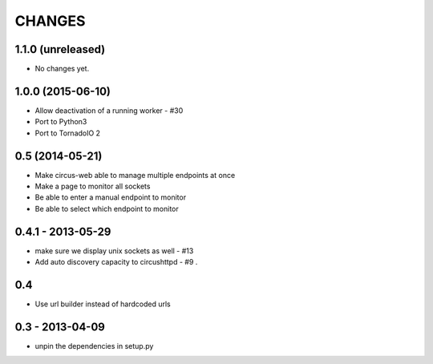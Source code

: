 CHANGES
=======

1.1.0 (unreleased)
------------------

* No changes yet.


1.0.0 (2015-06-10)
------------------

* Allow deactivation of a running worker - #30
* Port to Python3
* Port to TornadoIO 2


0.5 (2014-05-21)
----------------

* Make circus-web able to manage multiple endpoints at once
* Make a page to monitor all sockets
* Be able to enter a manual endpoint to monitor
* Be able to select which endpoint to monitor


0.4.1 - 2013-05-29
------------------

* make sure we display unix sockets as well - #13
* Add auto discovery capacity to circushttpd - #9 .


0.4
---

* Use url builder instead of hardcoded urls


0.3 - 2013-04-09
----------------

* unpin the dependencies in setup.py

